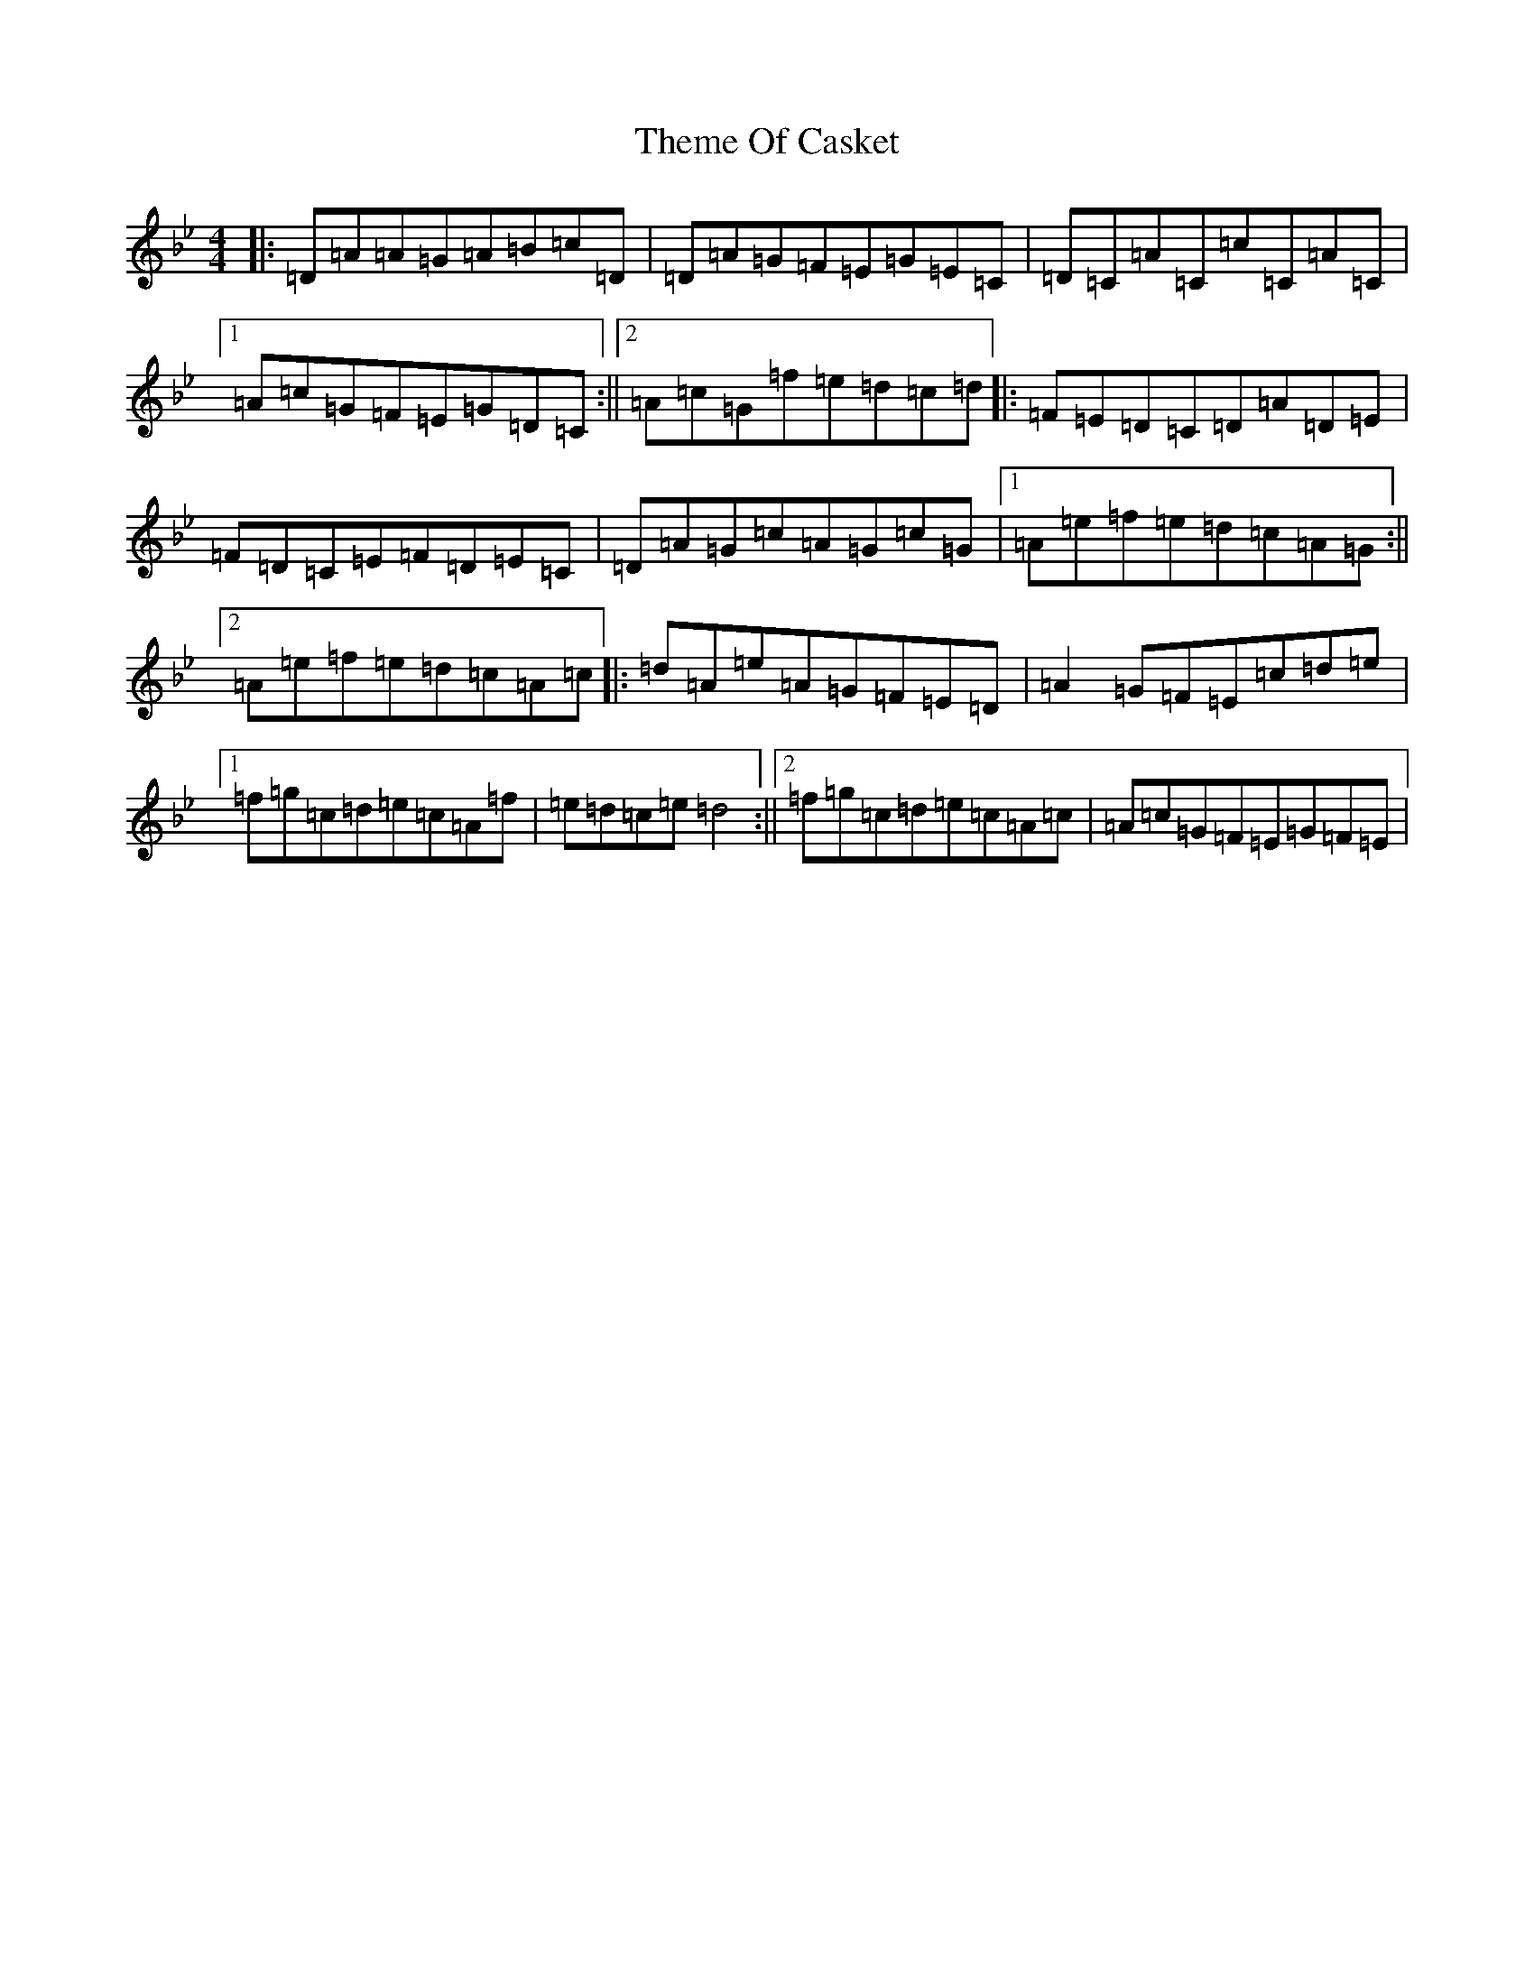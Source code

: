 X: 20923
T: Theme Of Casket
S: https://thesession.org/tunes/9279#setting9279
Z: E Dorian
R: reel
M:4/4
L:1/8
K: C Dorian
|:=D=A=A=G=A=B=c=D|=D=A=G=F=E=G=E=C|=D=C=A=C=c=C=A=C|1=A=c=G=F=E=G=D=C:||2=A=c=G=f=e=d=c=d|:=F=E=D=C=D=A=D=E|=F=D=C=E=F=D=E=C|=D=A=G=c=A=G=c=G|1=A=e=f=e=d=c=A=G:||2=A=e=f=e=d=c=A=c|:=d=A=e=A=G=F=E=D|=A2=G=F=E=c=d=e|1=f=g=c=d=e=c=A=f|=e=d=c=e=d4:||2=f=g=c=d=e=c=A=c|=A=c=G=F=E=G=F=E|